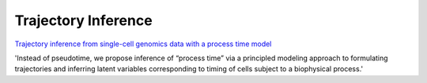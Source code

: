 =====
Trajectory Inference
=====

`Trajectory inference from single-cell genomics data with a process time model <https://www.biorxiv.org/content/10.1101/2024.01.26.577510v1>`_

'Instead of pseudotime, we propose inference of “process time” via a principled modeling approach to formulating trajectories and inferring latent variables corresponding to timing of cells subject to a biophysical process.'
